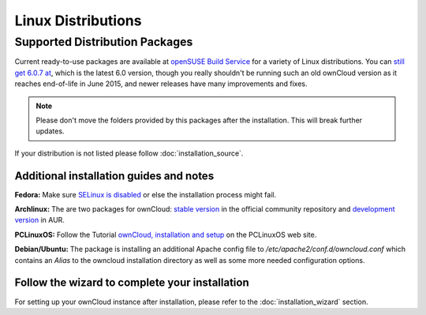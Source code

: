 ===================
Linux Distributions
===================

Supported Distribution Packages
~~~~~~~~~~~~~~~~~~~~~~~~~~~~~~~

Current ready-to-use packages are available at `openSUSE Build Service`_ for a 
variety of Linux distributions. You can `still get 6.0.7 at 
<https://software.opensuse.org/download/package?project=isv:ownCloud:community:6
.0&package=owncloud>`_, which is the latest 6.0 version, though you really 
shouldn't be running such an old ownCloud version as it reaches end-of-life in 
June 2015, and newer releases have many improvements and fixes.

.. note:: Please don't move the folders provided by this packages after the installation.
   This will break further updates.

If your distribution is not listed please follow :doc:`installation_source`.

.. _openSUSE Build Service: http://software.opensuse.org/download.html?project=isv:ownCloud:community&package=owncloud


Additional installation guides and notes
****************************************

**Fedora:** Make sure `SELinux is disabled <https://fedoraproject.org/wiki/SELinux_FAQ#How_do_I_enable_or_disable_SELinux_.3F>`_
or else the installation process might fail.

**Archlinux:** The are two packages for ownCloud: `stable version`_ in the official community repository and `development version`_ in AUR.

.. _stable version: https://www.archlinux.org/packages/community/any/owncloud
.. _development version: http://aur.archlinux.org/packages.php?ID=38767


**PCLinuxOS:** Follow the Tutorial `ownCloud, installation and setup`_ on the PCLinuxOS web site.

.. _ownCloud, installation and setup: http://pclinuxoshelp.com/index.php/Owncloud,_installation_and_setup


**Debian/Ubuntu:** The package is installing an additional Apache config file to `/etc/apache2/conf.d/owncloud.conf`
which contains an `Alias` to the owncloud installation directory as well as some more needed configuration options.

Follow the wizard to complete your installation
***********************************************

For setting up your ownCloud instance after installation, please refer to the
:doc:`installation_wizard` section.
